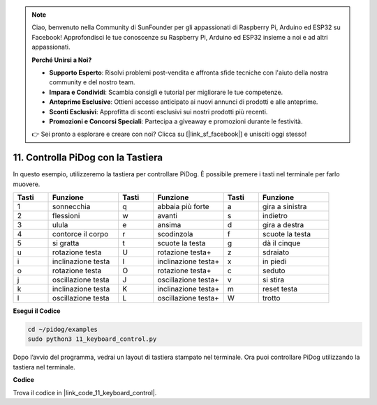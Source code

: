 .. note::

    Ciao, benvenuto nella Community di SunFounder per gli appassionati di Raspberry Pi, Arduino ed ESP32 su Facebook! Approfondisci le tue conoscenze su Raspberry Pi, Arduino ed ESP32 insieme a noi e ad altri appassionati.

    **Perché Unirsi a Noi?**

    - **Supporto Esperto**: Risolvi problemi post-vendita e affronta sfide tecniche con l'aiuto della nostra community e del nostro team.
    - **Impara e Condividi**: Scambia consigli e tutorial per migliorare le tue competenze.
    - **Anteprime Esclusive**: Ottieni accesso anticipato ai nuovi annunci di prodotti e alle anteprime.
    - **Sconti Esclusivi**: Approfitta di sconti esclusivi sui nostri prodotti più recenti.
    - **Promozioni e Concorsi Speciali**: Partecipa a giveaway e promozioni durante le festività.

    👉 Sei pronto a esplorare e creare con noi? Clicca su [|link_sf_facebook|] e unisciti oggi stesso!

11. Controlla PiDog con la Tastiera
===================================

In questo esempio, utilizzeremo la tastiera per controllare PiDog. È possibile premere i tasti nel terminale per farlo muovere.

.. list-table:: 
    :widths: 25 50 25 50 25 50
    :header-rows: 1

    * - Tasti
      - Funzione
      - Tasti
      - Funzione
      - Tasti
      - Funzione  
    * - 1
      - sonnecchia
      - q
      - abbaia più forte
      - a
      - gira a sinistra
    * - 2
      - flessioni
      - w
      - avanti
      - s
      - indietro
    * - 3
      - ulula
      - e
      - ansima
      - d
      - gira a destra
    * - 4
      - contorce il corpo
      - r
      - scodinzola
      - f
      - scuote la testa
    * - 5
      - si gratta
      - t
      - scuote la testa
      - g
      - dà il cinque
    * - u
      - rotazione testa
      - U
      - rotazione testa+
      - z
      - sdraiato
    * - i
      - inclinazione testa
      - I
      - inclinazione testa+
      - x
      - in piedi
    * - o
      - rotazione testa
      - O
      - rotazione testa+
      - c
      - seduto
    * - j
      - oscillazione testa
      - J
      - oscillazione testa+
      - v
      - si stira
    * - k
      - inclinazione testa
      - K
      - inclinazione testa+
      - m
      - reset testa
    * - l
      - oscillazione testa
      - L
      - oscillazione testa+
      - W
      - trotto

**Esegui il Codice**

.. raw:: html

    <run></run>

.. code-block::

    cd ~/pidog/examples
    sudo python3 11_keyboard_control.py

Dopo l’avvio del programma, vedrai un layout di tastiera stampato nel terminale. Ora puoi controllare PiDog utilizzando la tastiera nel terminale.



**Codice**



Trova il codice in |link_code_11_keyboard_control|.

